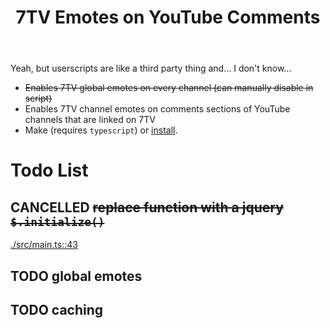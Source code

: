 #+TITLE: 7TV Emotes on YouTube Comments

Yeah, but userscripts are like a third party thing and... I don't know...

 * +Enables 7TV global emotes on every channel (can manually disable in script)+
 * Enables 7TV channel emotes on comments sections of YouTube channels that are linked on 7TV
 * Make (requires ~typescript~) or [[https://humanoidsandvichdispenser.github.io/youtube-comments-7tv/script.user.js][install]].

* Todo List
** CANCELLED +replace function with a jquery ~$.initialize()~+
   [[./src/main.ts::43]]
** TODO global emotes
** TODO caching
